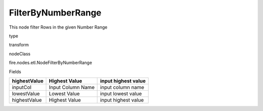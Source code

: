 
FilterByNumberRange
^^^^^^ 

This node filter Rows in the given Number Range

type

transform

nodeClass

fire.nodes.etl.NodeFilterByNumberRange

Fields

+--------------+-------------------+---------------------+
| highestValue | Highest Value     | input highest value |
+==============+===================+=====================+
| inputCol     | Input Column Name | input column name   |
+--------------+-------------------+---------------------+
| lowestValue  | Lowest Value      | input lowest value  |
+--------------+-------------------+---------------------+
| highestValue | Highest Value     | input highest value |
+--------------+-------------------+---------------------+
